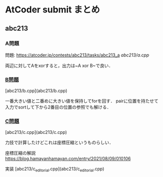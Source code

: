 * AtCoder submit まとめ

** abc213 
*** A問題
    問題: https://atcoder.jp/contests/abc213/tasks/abc213_a
    [[abc213/a.cpp]]

    両辺に対してAをxorすると，出力は~A xor B~で良い．

*** [[https://atcoder.jp/contests/abc213/tasks/abc213_b][B問題]]
    [abc213/b.cpp](abc213/b.cpp)

    一番大きい値と二番めに大きい値を保持してforを回す．
    pairに位置を持たせて入力でsortして下から2番目の位置の参照でも解ける．

*** [[https://atcoder.jp/contests/abc213/tasks/abc213_c][C問題]]
    [abc213/c.cpp](abc213/c.cpp)

    力技で計算したけどこれは座標圧縮というものらしい．

    座標圧縮の解説 https://blog.hamayanhamayan.com/entry/2021/08/09/010106

    実装 [abc213/c_editorial.cpp](abc213/c_editorial.cpp)

